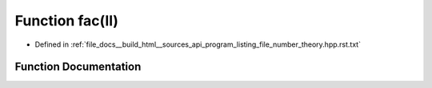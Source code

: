 .. _exhale_function_program__listing__file__number__theory_8hpp_8rst_8txt_1a8119b9949ade11ba2f554e41cc0830df:

Function fac(ll)
================

- Defined in :ref:`file_docs__build_html__sources_api_program_listing_file_number_theory.hpp.rst.txt`


Function Documentation
----------------------


.. doxygenfunction:: fac(ll)

